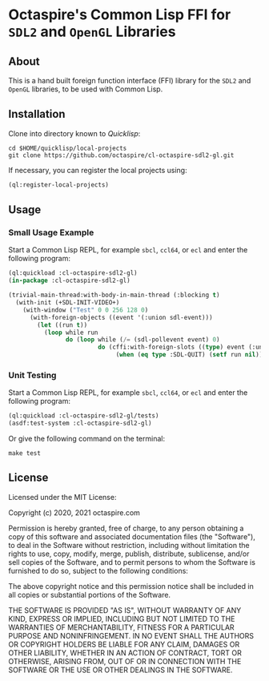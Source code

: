 * Octaspire's Common Lisp FFI for ~SDL2~ and ~OpenGL~ Libraries

** About

This is a hand built foreign function interface (FFI) library
for the ~SDL2~ and ~OpenGL~ libraries, to be used with
Common Lisp.

** Installation

Clone into directory known to [[quicklisp.org][Quicklisp]]:

#+begin_src shell
cd $HOME/quicklisp/local-projects
git clone https://github.com/octaspire/cl-octaspire-sdl2-gl.git
#+end_src

If necessary, you can register the local projects
using:

#+begin_src lisp
(ql:register-local-projects)
#+end_src

** Usage
*** Small Usage Example

Start a Common Lisp REPL, for example ~sbcl~, ~ccl64~, or ~ecl~
and enter the following program:

#+begin_src lisp
(ql:quickload :cl-octaspire-sdl2-gl)
(in-package :cl-octaspire-sdl2-gl)

(trivial-main-thread:with-body-in-main-thread (:blocking t)
  (with-init (+SDL-INIT-VIDEO+)
    (with-window ("Test" 0 0 256 128 0)
      (with-foreign-objects ((event '(:union sdl-event)))
        (let ((run t))
          (loop while run
                do (loop while (/= (sdl-pollevent event) 0)
                         do (cffi:with-foreign-slots ((type) event (:union sdl-event))
                              (when (eq type :SDL-QUIT) (setf run nil))))))))))
#+end_src

*** Unit Testing

Start a Common Lisp REPL, for example ~sbcl~, ~ccl64~, or ~ecl~ and enter
the following program:

#+begin_src lisp
(ql:quickload :cl-octaspire-sdl2-gl/tests)
(asdf:test-system :cl-octaspire-sdl2-gl)
#+end_src

Or give the following command on the terminal:

#+begin_src shell
make test
#+end_src

** License

Licensed under the MIT License:

#+begin_src txt
Copyright (c) 2020, 2021 octaspire.com

Permission is hereby granted, free of charge, to any person obtaining a copy
of this software and associated documentation files (the "Software"), to deal
in the Software without restriction, including without limitation the rights
to use, copy, modify, merge, publish, distribute, sublicense, and/or sell
copies of the Software, and to permit persons to whom the Software is
furnished to do so, subject to the following conditions:

The above copyright notice and this permission notice shall be included in all
copies or substantial portions of the Software.

THE SOFTWARE IS PROVIDED "AS IS", WITHOUT WARRANTY OF ANY KIND, EXPRESS OR
IMPLIED, INCLUDING BUT NOT LIMITED TO THE WARRANTIES OF MERCHANTABILITY,
FITNESS FOR A PARTICULAR PURPOSE AND NONINFRINGEMENT. IN NO EVENT SHALL THE
AUTHORS OR COPYRIGHT HOLDERS BE LIABLE FOR ANY CLAIM, DAMAGES OR OTHER
LIABILITY, WHETHER IN AN ACTION OF CONTRACT, TORT OR OTHERWISE, ARISING FROM,
OUT OF OR IN CONNECTION WITH THE SOFTWARE OR THE USE OR OTHER DEALINGS IN THE
SOFTWARE.
#+end_
